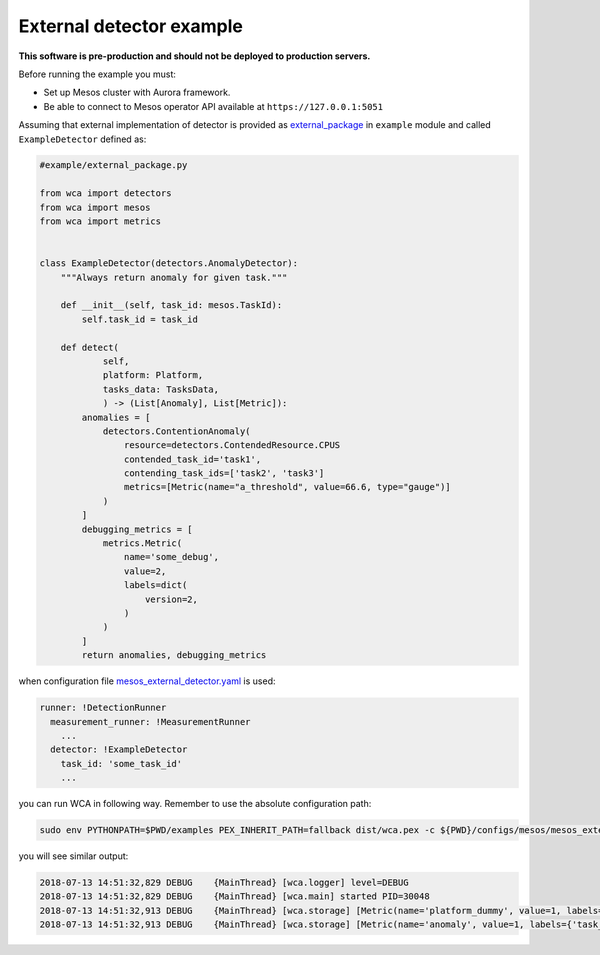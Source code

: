=========================
External detector example
=========================

**This software is pre-production and should not be deployed to production servers.**

Before running the example you must:

- Set up Mesos cluster with Aurora framework.
- Be able to connect to Mesos operator API available at ``https://127.0.0.1:5051``

Assuming that external implementation of detector is provided as
`external_package <../example/external_package.py>`_ in ``example`` module and called ``ExampleDetector`` defined as:

.. code:: python

    #example/external_package.py

    from wca import detectors
    from wca import mesos
    from wca import metrics


    class ExampleDetector(detectors.AnomalyDetector):
        """Always return anomaly for given task."""

        def __init__(self, task_id: mesos.TaskId):
            self.task_id = task_id

        def detect(
                self,
                platform: Platform,
                tasks_data: TasksData,
                ) -> (List[Anomaly], List[Metric]):
            anomalies = [
                detectors.ContentionAnomaly(
                    resource=detectors.ContendedResource.CPUS
                    contended_task_id='task1',
                    contending_task_ids=['task2', 'task3']
                    metrics=[Metric(name="a_threshold", value=66.6, type="gauge")]
                )
            ]
            debugging_metrics = [
                metrics.Metric(
                    name='some_debug',
                    value=2,
                    labels=dict(
                        version=2,
                    )
                )
            ]
            return anomalies, debugging_metrics


when configuration file `mesos_external_detector.yaml <example/mesos_external_detector.yaml>`_ is used:

.. code:: yaml

    runner: !DetectionRunner
      measurement_runner: !MeasurementRunner
        ...
      detector: !ExampleDetector
        task_id: 'some_task_id'
        ...


you can run WCA in following way. Remember to use the absolute configuration path:

.. code:: shell-session

    sudo env PYTHONPATH=$PWD/examples PEX_INHERIT_PATH=fallback dist/wca.pex -c ${PWD}/configs/mesos/mesos_external_detector.yaml -r external_package:ExampleDetector -l debug --root

you will see similar output:

.. code:: shell-session

    2018-07-13 14:51:32,829 DEBUG    {MainThread} [wca.logger] level=DEBUG
    2018-07-13 14:51:32,829 DEBUG    {MainThread} [wca.main] started PID=30048
    2018-07-13 14:51:32,913 DEBUG    {MainThread} [wca.storage] [Metric(name='platform_dummy', value=1, labels={}, type=None, help=None)]
    2018-07-13 14:51:32,913 DEBUG    {MainThread} [wca.storage] [Metric(name='anomaly', value=1, labels={'task_id': 'task_id', 'resource': <ContendedResource.CPUS: 'cpus'>, 'uuid': <bound method ContentionAnomaly.uuid of ContentionAnomaly(task_ids=['task_id'], resource=<ContendedResource.CPUS: 'cpus'>)>}, type=<MetricType.COUNTER: 'counter'>, help=None), Metric(name='some_debug', value=2, labels={'version': 2}, type=None, help=None)]
